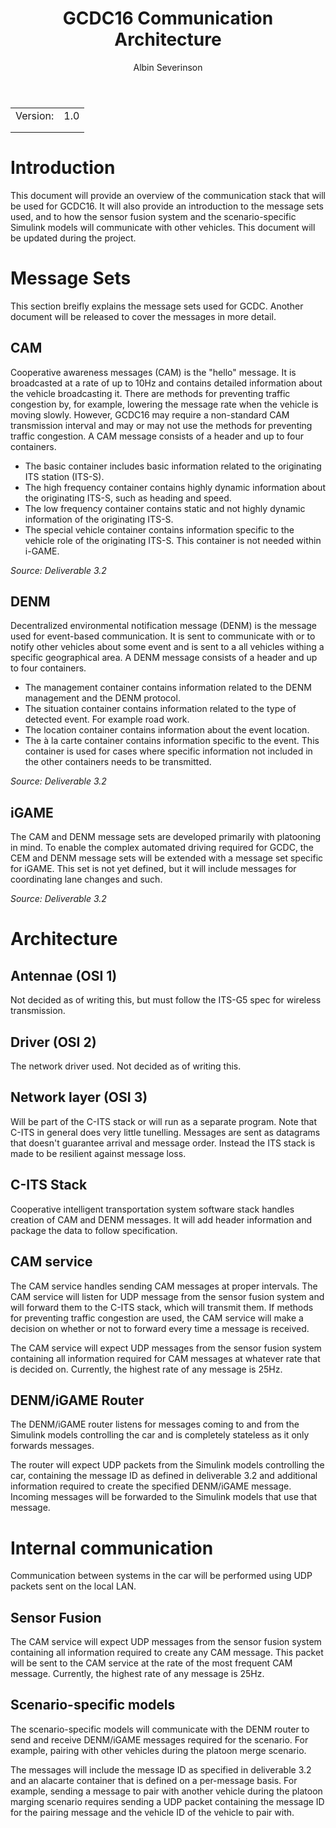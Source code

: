 #+author: Albin Severinson
#+title: GCDC16 Communication Architecture

| Version: | 1.0 |
|          |     |
|          |     |

\newpage
* Introduction
This document will provide an overview of the communication stack that
will be used for GCDC16. It will also provide an introduction to the
message sets used, and to how the sensor fusion system and the
scenario-specific Simulink models will communicate with other
vehicles. This document will be updated during the project.

* Message Sets
This section breifly explains the message sets used for GCDC. Another
document will be released to cover the messages in more detail.

** CAM
Cooperative awareness messages (CAM) is the "hello" message. It is
broadcasted at a rate of up to 10Hz and contains detailed information
about the vehicle broadcasting it. There are methods for preventing
traffic congestion by, for example, lowering the message rate when the
vehicle is moving slowly. However, GCDC16 may require a non-standard
CAM transmission interval and may or may not use the methods for
preventing traffic congestion. A CAM message consists of a
header and up to four containers.

- The basic container includes basic information related to the
  originating ITS station (ITS-S).
- The high frequency container contains highly dynamic information
  about the originating ITS-S, such as heading and speed.
- The low frequency container contains static and not highly dynamic
  information of the originating ITS-S.
- The special vehicle container contains information specific to the
  vehicle role of the originating ITS-S. This container is not needed
  within i-GAME.

/Source: Deliverable 3.2/

** DENM
Decentralized environmental notification message (DENM) is the message
used for event-based communication. It is sent to communicate with or
to notify other vehicles about some event and is sent to a all
vehicles withing a specific geographical area. A DENM message consists
of a header and up to four containers.

- The management container contains information related to the DENM
  management and the DENM protocol.
- The situation container contains information related to the type of
  detected event. For example road work.
- The location container contains information about the event location.
- The à la carte container contains information specific to the event.
  This container is used for cases where specific information not
  included in the other containers needs to be transmitted.

/Source: Deliverable 3.2/

** iGAME
The CAM and DENM message sets are developed primarily with platooning
in mind. To enable the complex automated driving required for GCDC,
the CEM and DENM message sets will be extended with a message set
specific for iGAME. This set is not yet defined, but it will include
messages for coordinating lane changes and such.

/Source: Deliverable 3.2/

* Architecture
[[./img/com_arch_1.jpg]]

** Antennae (OSI 1)
Not decided as of writing this, but must follow the ITS-G5 spec for
wireless transmission.

** Driver (OSI 2)
The network driver used. Not decided as of writing this.

** Network layer (OSI 3)
Will be part of the C-ITS stack or will run as a separate program.
Note that C-ITS in general does very little tunelling. Messages are
sent as datagrams that doesn't guarantee arrival and message order.
Instead the ITS stack is made to be resilient against message loss.

** C-ITS Stack
Cooperative intelligent transportation system software stack handles
creation of CAM and DENM messages. It will add header information and
package the data to follow specification.

** CAM service
The CAM service handles sending CAM messages at proper intervals. The
CAM service will listen for UDP message from the sensor fusion system
and will forward them to the C-ITS stack, which will transmit them. If
methods for preventing traffic congestion are used, the CAM service
will make a decision on whether or not to forward every time a message
is received.

The CAM service will expect UDP messages from the sensor fusion system
containing all information required for CAM messages at whatever rate
that is decided on. Currently, the highest rate of any message is
25Hz.

#+TODO: Add reference to information needed for CAM.


** DENM/iGAME Router
The DENM/iGAME router listens for messages coming to and from the
Simulink models controlling the car and is completely stateless as it
only forwards messages.

The router will expect UDP packets from the Simulink models
controlling the car, containing the message ID as defined in
deliverable 3.2 and additional information required to create the
specified DENM/iGAME message. Incoming messages will be forwarded to
the Simulink models that use that message.

#+TODO: Add reference to information needed for DENM.


* Internal communication
Communication between systems in the car will be performed using UDP
packets sent on the local LAN.

** Sensor Fusion
The CAM service will expect UDP messages from the sensor fusion system
containing all information required to create any CAM message. This
packet will be sent to the CAM service at the rate of the most
frequent CAM message. Currently, the highest rate of any message is
25Hz.

** Scenario-specific models
The scenario-specific models will communicate with the DENM router to
send and receive DENM/iGAME messages required for the scenario. For
example, pairing with other vehicles during the platoon merge
scenario.

The messages will include the message ID as specified in deliverable
3.2 and an alacarte container that is defined on a per-message basis.
For example, sending a message to pair with another vehicle during the
platoon marging scenario requires sending a UDP packet containing the
message ID for the pairing message and the vehicle ID of the vehicle
to pair with.

